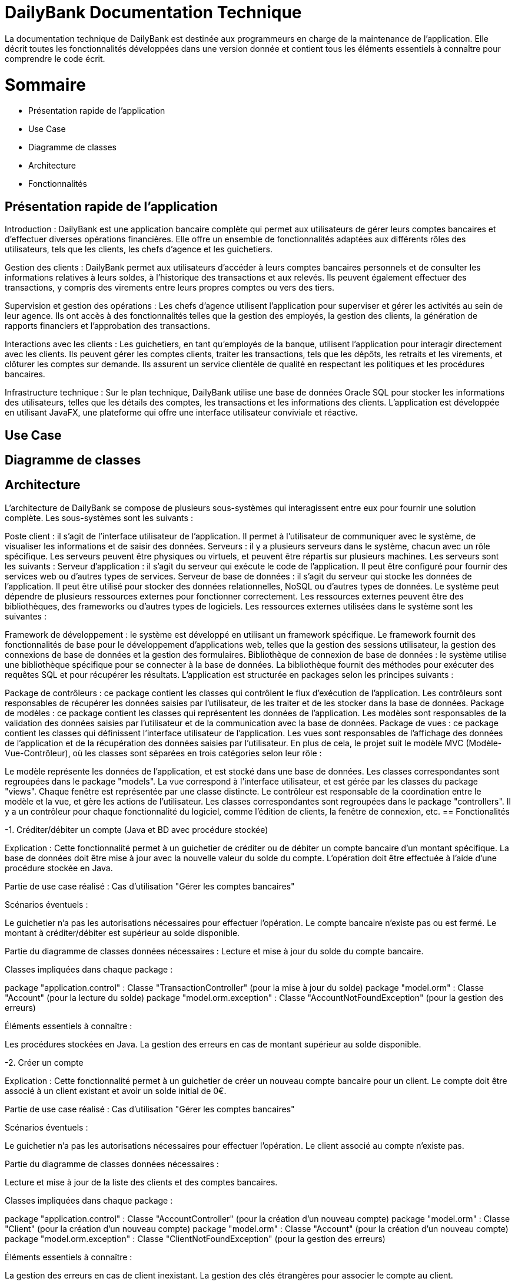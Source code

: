 = DailyBank Documentation Technique

La documentation technique de DailyBank est destinée aux programmeurs en charge de la maintenance de l'application. Elle décrit toutes les fonctionnalités développées dans une version donnée et contient tous les éléments essentiels à connaître pour comprendre le code écrit.

= Sommaire

- Présentation rapide de l'application
- Use Case
- Diagramme de classes
- Architecture
- Fonctionnalités


== Présentation rapide de l'application

Introduction :
DailyBank est une application bancaire complète qui permet aux utilisateurs de gérer leurs comptes bancaires et d'effectuer diverses opérations financières. Elle offre un ensemble de fonctionnalités adaptées aux différents rôles des utilisateurs, tels que les clients, les chefs d'agence et les guichetiers.

Gestion des clients :
DailyBank permet aux utilisateurs d'accéder à leurs comptes bancaires personnels et de consulter les informations relatives à leurs soldes, à l'historique des transactions et aux relevés. Ils peuvent également effectuer des transactions, y compris des virements entre leurs propres comptes ou vers des tiers.

Supervision et gestion des opérations :
Les chefs d'agence utilisent l'application pour superviser et gérer les activités au sein de leur agence. Ils ont accès à des fonctionnalités telles que la gestion des employés, la gestion des clients, la génération de rapports financiers et l'approbation des transactions.

Interactions avec les clients :
Les guichetiers, en tant qu'employés de la banque, utilisent l'application pour interagir directement avec les clients. Ils peuvent gérer les comptes clients, traiter les transactions, tels que les dépôts, les retraits et les virements, et clôturer les comptes sur demande. Ils assurent un service clientèle de qualité en respectant les politiques et les procédures bancaires.

Infrastructure technique :
Sur le plan technique, DailyBank utilise une base de données Oracle SQL pour stocker les informations des utilisateurs, telles que les détails des comptes, les transactions et les informations des clients. L'application est développée en utilisant JavaFX, une plateforme qui offre une interface utilisateur conviviale et réactive.

== Use Case




== Diagramme de classes



== Architecture

L'architecture de DailyBank se compose de plusieurs sous-systèmes qui interagissent entre eux pour fournir une solution complète. Les sous-systèmes sont les suivants :

Poste client : il s'agit de l'interface utilisateur de l'application. Il permet à l'utilisateur de communiquer avec le système, de visualiser les informations et de saisir des données.
Serveurs : il y a plusieurs serveurs dans le système, chacun avec un rôle spécifique. Les serveurs peuvent être physiques ou virtuels, et peuvent être répartis sur plusieurs machines. Les serveurs sont les suivants :
Serveur d'application : il s'agit du serveur qui exécute le code de l'application. Il peut être configuré pour fournir des services web ou d'autres types de services.
Serveur de base de données : il s'agit du serveur qui stocke les données de l'application. Il peut être utilisé pour stocker des données relationnelles, NoSQL ou d'autres types de données.
Le système peut dépendre de plusieurs ressources externes pour fonctionner correctement. Les ressources externes peuvent être des bibliothèques, des frameworks ou d'autres types de logiciels. Les ressources externes utilisées dans le système sont les suivantes :

Framework de développement : le système est développé en utilisant un framework spécifique. Le framework fournit des fonctionnalités de base pour le développement d'applications web, telles que la gestion des sessions utilisateur, la gestion des connexions de base de données et la gestion des formulaires.
Bibliothèque de connexion de base de données : le système utilise une bibliothèque spécifique pour se connecter à la base de données. La bibliothèque fournit des méthodes pour exécuter des requêtes SQL et pour récupérer les résultats.
L'application est structurée en packages selon les principes suivants :

Package de contrôleurs : ce package contient les classes qui contrôlent le flux d'exécution de l'application. Les contrôleurs sont responsables de récupérer les données saisies par l'utilisateur, de les traiter et de les stocker dans la base de données.
Package de modèles : ce package contient les classes qui représentent les données de l'application. Les modèles sont responsables de la validation des données saisies par l'utilisateur et de la communication avec la base de données.
Package de vues : ce package contient les classes qui définissent l'interface utilisateur de l'application. Les vues sont responsables de l'affichage des données de l'application et de la récupération des données saisies par l'utilisateur.
En plus de cela, le projet suit le modèle MVC (Modèle-Vue-Contrôleur), où les classes sont séparées en trois catégories selon leur rôle :

Le modèle représente les données de l'application, et est stocké dans une base de données. Les classes correspondantes sont regroupées dans le package "models".
La vue correspond à l'interface utilisateur, et est gérée par les classes du package "views". Chaque fenêtre est représentée par une classe distincte.
Le contrôleur est responsable de la coordination entre le modèle et la vue, et gère les actions de l'utilisateur. Les classes correspondantes sont regroupées dans le package "controllers". Il y a un contrôleur pour chaque fonctionnalité du logiciel, comme l'édition de clients, la fenêtre de connexion, etc.
== Fonctionalités

-1. Créditer/débiter un compte (Java et BD avec procédure stockée)

Explication : Cette fonctionnalité permet à un guichetier de créditer ou de débiter un compte bancaire d'un montant spécifique. La base de données doit être mise à jour avec la nouvelle valeur du solde du compte. L'opération doit être effectuée à l'aide d'une procédure stockée en Java.

Partie de use case réalisé : Cas d'utilisation "Gérer les comptes bancaires"

Scénarios éventuels :

Le guichetier n'a pas les autorisations nécessaires pour effectuer l'opération.
Le compte bancaire n'existe pas ou est fermé.
Le montant à créditer/débiter est supérieur au solde disponible.

Partie du diagramme de classes données nécessaires : Lecture et mise à jour du solde du compte bancaire.

Classes impliquées dans chaque package :

package "application.control" : Classe "TransactionController" (pour la mise à jour du solde)
package "model.orm" : Classe "Account" (pour la lecture du solde)
package "model.orm.exception" : Classe "AccountNotFoundException" (pour la gestion des erreurs)

Éléments essentiels à connaître :

Les procédures stockées en Java.
La gestion des erreurs en cas de montant supérieur au solde disponible.

-2. Créer un compte

Explication : Cette fonctionnalité permet à un guichetier de créer un nouveau compte bancaire pour un client. Le compte doit être associé à un client existant et avoir un solde initial de 0€.

Partie de use case réalisé : Cas d'utilisation "Gérer les comptes bancaires"

Scénarios éventuels :

Le guichetier n'a pas les autorisations nécessaires pour effectuer l'opération.
Le client associé au compte n'existe pas.

Partie du diagramme de classes données nécessaires :

Lecture et mise à jour de la liste des clients et des comptes bancaires.

Classes impliquées dans chaque package :

package "application.control" : Classe "AccountController" (pour la création d'un nouveau compte)
package "model.orm" : Classe "Client" (pour la création d'un nouveau compte)
package "model.orm" : Classe "Account" (pour la création d'un nouveau compte)
package "model.orm.exception" : Classe "ClientNotFoundException" (pour la gestion des erreurs)

Éléments essentiels à connaître :

La gestion des erreurs en cas de client inexistant.
La gestion des clés étrangères pour associer le compte au client.

-3. Effectuer un virement de compte à compte :

Explication : Le guichetier est en mesure de transférer de l'argent d'un compte bancaire à un autre compte bancaire appartenant au même client ou à un autre client.

Partie de use case réalisé : Cette fonctionnalité est couverte par le cas d'utilisation "Effectuer un transfert".

Scénarios éventuels : L'utilisateur doit spécifier le compte source, le compte destination, le montant et la date de transfert. Si le compte source ne dispose pas de fonds suffisants, le transfert doit être refusé. Une fois le transfert effectué, le système doit générer un reçu pour le client.

Partie du diagramme de classes données nécessaires : En lecture, le guichetier doit accéder aux informations des comptes source et destination pour s'assurer que le transfert est valide. En mise à jour, le guichetier doit mettre à jour les soldes des comptes source et destination.

Classes impliquées dans chaque package : Cette fonctionnalité implique les classes suivantes :

Package application.control : Classe GuichetierController pour initier le transfert et accéder aux informations des comptes.
Package model.orm : Classe Compte pour accéder aux informations de compte.
Package model.orm : Classe Client pour accéder aux informations de client.
Éléments essentiels à connaître : Le guichetier doit être formé aux politiques de transfert de la banque, notamment les limites de transfert, les frais de transfert et les restrictions de pays. De plus, la sécurité doit être prise en compte, en assurant que seuls les guichetiers autorisés peuvent effectuer des transferts et que les transferts sont effectués sur des comptes vérifiés.

Explication : Le guichetier doit être en mesure de clôturer un compte sur demande du client ou s'il constate que le compte ne répond plus aux exigences de la banque (compte inactif, compte frauduleux, etc.).

Partie de use case réalisé - scénarios éventuels :

Acteur : Guichetier
Description : Clôture d'un compte
Pré-conditions : Le guichetier doit avoir l'autorisation de clôturer un compte et le client doit avoir les documents nécessaires pour cette opération.
Scénarios :
Le guichetier identifie le compte à clôturer.
Il vérifie que le compte est éligible à la clôture.
Il demande au client les documents nécessaires pour la clôture.
Il saisit les informations nécessaires dans le système.
Il confirme la clôture du compte.
Il remet au client les documents nécessaires.
Partie du diagramme de classes données nécessaires : en lecture, en mise à jour :

En lecture : le guichetier doit pouvoir lire les informations liées au compte à clôturer, telles que le solde du compte et les opérations effectuées.
En mise à jour : le guichetier doit être en mesure de clôturer le compte dans le système.
Classes impliquées dans chaque package :

Package application.control : Classe GuichetierController pour accéder aux informations de compte à clôturer et pour le supprimer du système.
Package model.orm : Classe Compte pour récupérer continueà stocker les informations du compte à clôturer.


-5. Gérer les transactions

Explication : Le guichetier doit être en mesure de gérer les transactions pour les clients, notamment les dépôts, les retraits, les virements, etc.

Partie de use case réalisé - scénarios éventuels :

Acteur : Guichetier
Description : Gestion des transactions
Pré-conditions : Le client doit être identifié et authentifié, et le guichetier doit avoir les autorisations nécessaires pour effectuer la transaction demandée.
Scénarios :
Le client demande une transaction au guichetier.
Le guichetier identifie le compte du client et vérifie que les fonds sont disponibles.
Le guichetier effectue la transaction en utilisant le système informatique de la banque.
Le guichetier remet au client un reçu pour la transaction effectuée.
Partie du diagramme de classes données nécessaires : en lecture, en mise à jour :

En lecture : le guichetier doit pouvoir lire les informations liées au compte du client, telles que le solde du compte et les opérations effectuées.
En mise à jour : le guichetier doit être en mesure d'effectuer des transactions sur le compte du client.
Classes impliquées dans chaque package :

Package application.control : Classe GuichetierController pour accéder aux informations de compte du client et pour effectuer des transactions sur le compte du client.
Package model.orm : Classe Compte pour récupérer et mettre à jour les informations de compte du client.
